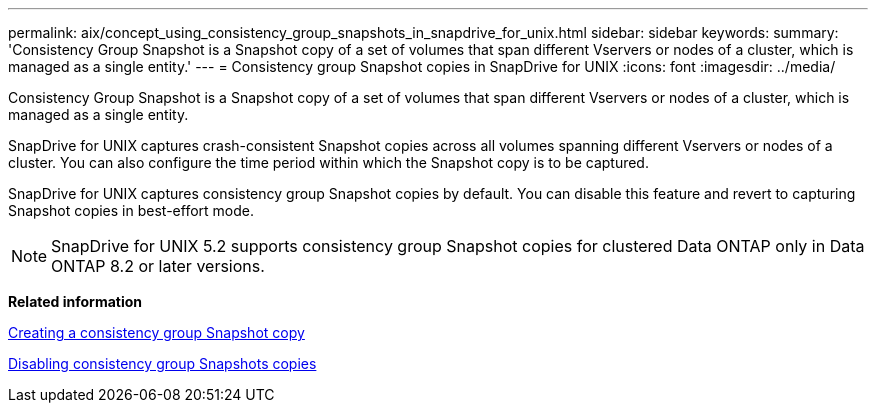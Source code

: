 ---
permalink: aix/concept_using_consistency_group_snapshots_in_snapdrive_for_unix.html
sidebar: sidebar
keywords: 
summary: 'Consistency Group Snapshot is a Snapshot copy of a set of volumes that span different Vservers or nodes of a cluster, which is managed as a single entity.'
---
= Consistency group Snapshot copies in SnapDrive for UNIX
:icons: font
:imagesdir: ../media/

[.lead]
Consistency Group Snapshot is a Snapshot copy of a set of volumes that span different Vservers or nodes of a cluster, which is managed as a single entity.

SnapDrive for UNIX captures crash-consistent Snapshot copies across all volumes spanning different Vservers or nodes of a cluster. You can also configure the time period within which the Snapshot copy is to be captured.

SnapDrive for UNIX captures consistency group Snapshot copies by default. You can disable this feature and revert to capturing Snapshot copies in best-effort mode.

NOTE: SnapDrive for UNIX 5.2 supports consistency group Snapshot copies for clustered Data ONTAP only in Data ONTAP 8.2 or later versions.

*Related information*

xref:task_capturing_a_consistency_group_snapshot.adoc[Creating a consistency group Snapshot copy]

xref:task_disabling_consistency_group_snapshots.adoc[Disabling consistency group Snapshots copies]
